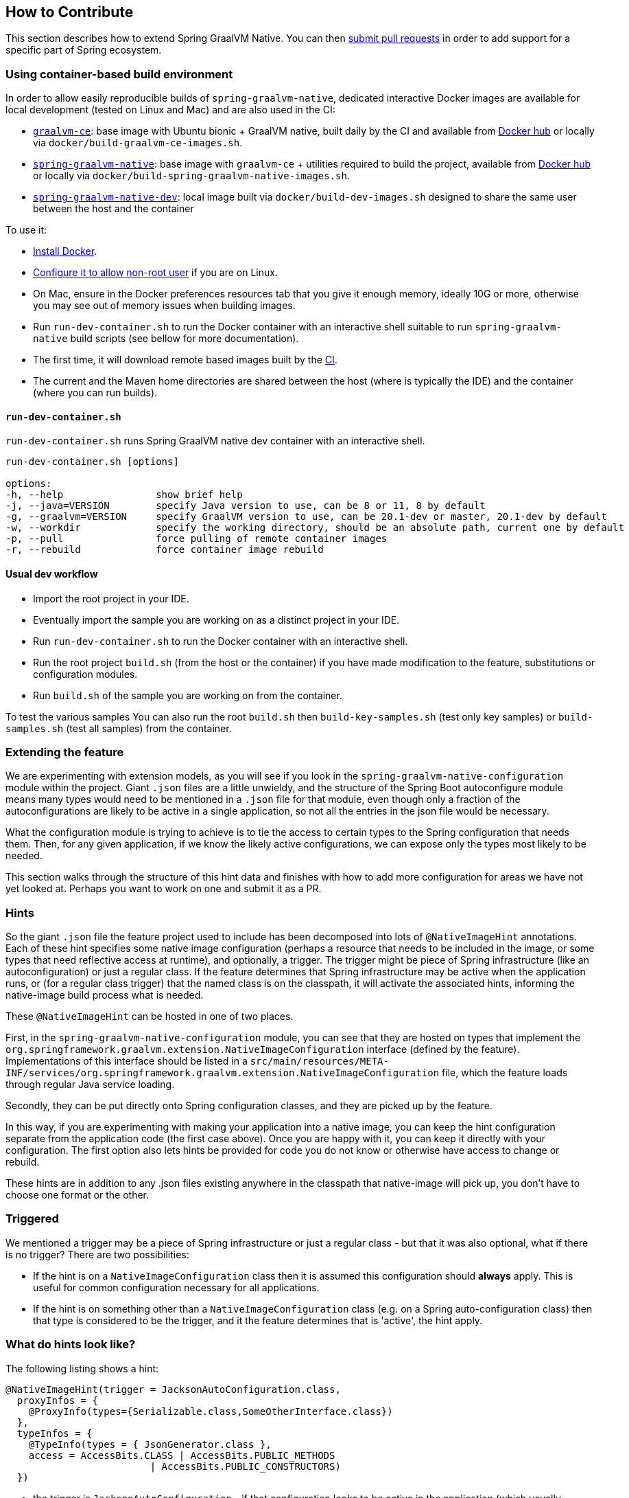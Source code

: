 [[how-to-contribute]]
== How to Contribute

This section describes how to extend Spring GraalVM Native. You can then https://github.com/spring-projects-experimental/spring-graalvm-native/pulls[submit pull requests] in order to add support for a specific part of Spring ecosystem.

=== Using container-based build environment

In order to allow easily reproducible builds of `spring-graalvm-native`, dedicated interactive Docker images are available for local development (tested on Linux and Mac) and are also used in the CI:

- https://github.com/spring-projects-experimental/spring-graalvm-native/blob/master/docker/Dockerfile.graalvm-ce[`graalvm-ce`]: base image with Ubuntu bionic + GraalVM native, built daily by the CI and available from https://hub.docker.com/r/springci/graalvm-ce/tags[Docker hub] or locally via `docker/build-graalvm-ce-images.sh`.
- https://github.com/spring-projects-experimental/spring-graalvm-native/blob/master/docker/Dockerfile.spring-graalvm-native[`spring-graalvm-native`]: base image with `graalvm-ce` + utilities required to build the project, available from https://hub.docker.com/r/springci/spring-graalvm-native/tags[Docker hub] or locally via `docker/build-spring-graalvm-native-images.sh`.
- https://github.com/spring-projects-experimental/spring-graalvm-native/blob/master/docker/Dockerfile.spring-graalvm-native-dev[`spring-graalvm-native-dev`]: local image built via `docker/build-dev-images.sh` designed to share the same user between the host and the container

To use it:

- https://docs.docker.com/engine/install/[Install Docker].
- https://docs.docker.com/engine/install/linux-postinstall/#manage-docker-as-a-non-root-user[Configure it to allow non-root user] if you are on Linux.
- On Mac, ensure in the Docker preferences resources tab that you give it enough memory, ideally 10G or more, otherwise you may see out of memory issues when building images.
- Run `run-dev-container.sh` to run the Docker container with an interactive shell suitable to run `spring-graalvm-native` build scripts (see bellow for more documentation).
- The first time, it will download remote based images built by the https://ci.spring.io/teams/spring-graalvm-native/pipelines/spring-graalvm-native?group=Daily%20builds[CI].
- The current and the Maven home directories are shared between the host (where is typically the IDE) and the container (where you can run builds).

==== `run-dev-container.sh`

`run-dev-container.sh` runs Spring GraalVM native dev container with an interactive shell.

```
run-dev-container.sh [options]

options:
-h, --help                show brief help
-j, --java=VERSION        specify Java version to use, can be 8 or 11, 8 by default
-g, --graalvm=VERSION     specify GraalVM version to use, can be 20.1-dev or master, 20.1-dev by default
-w, --workdir             specify the working directory, should be an absolute path, current one by default
-p, --pull                force pulling of remote container images
-r, --rebuild             force container image rebuild
```

==== Usual dev workflow

- Import the root project in your IDE.
- Eventually import the sample you are working on as a distinct project in your IDE.
- Run `run-dev-container.sh` to run the Docker container with an interactive shell.
- Run the root project `build.sh` (from the host or the container) if you have made modification to the feature, substitutions or configuration modules.
- Run `build.sh` of the sample you are working on from the container.

To test the various samples You can also run the root `build.sh` then `build-key-samples.sh` (test only key samples) or `build-samples.sh` (test all samples) from the container.

=== Extending the feature

We are experimenting with extension models, as you will see if you look in the `spring-graalvm-native-configuration` module within the project.
Giant `.json` files are a little unwieldy, and the structure of the Spring Boot autoconfigure module means many types would need to be mentioned in a `.json` file for that module, even though only a fraction of the autoconfigurations are likely to be active in a single application, so not all the entries in the json file would be necessary.

What the configuration module is trying to achieve is to tie the access to certain types to the Spring configuration that needs them.
Then, for any given application, if we know the likely active configurations, we can expose only the types most likely to be needed.

This section walks through the structure of this hint data and finishes with how to add more configuration for areas we have not yet looked at.
Perhaps you want to work on one and submit it as a PR.

=== Hints

So the giant `.json` file the feature project used to include has been decomposed into lots of `@NativeImageHint` annotations.
Each of these hint specifies some native image configuration (perhaps a resource that needs to be included in the image, or some types that need reflective access at runtime), and optionally, a trigger. The trigger might be piece of Spring infrastructure (like an autoconfiguration) or just a regular class. If the feature determines that Spring infrastructure may be active when the application runs, or (for a regular class trigger) that the named class is on the classpath, it will activate the associated hints, informing the native-image build process what is needed.

These `@NativeImageHint` can be hosted in one of two places.

First, in the `spring-graalvm-native-configuration` module, you can see that they are hosted on types that implement the `org.springframework.graalvm.extension.NativeImageConfiguration` interface (defined by the feature).
Implementations of this interface should be listed in a `src/main/resources/META-INF/services/org.springframework.graalvm.extension.NativeImageConfiguration` file, which the feature loads through regular Java service loading.

Secondly, they can be put directly onto Spring configuration classes, and they are picked up by the feature.

In this way, if you are experimenting with making your application into a native image, you can keep the hint configuration separate from the application code (the first case above).
Once you are happy with it, you can keep it directly with your configuration.
The first option also lets hints be provided for code you do not know or otherwise have access to change or rebuild.

These hints are in addition to any .json files existing anywhere in the classpath that native-image will pick up, you don't have to choose one format or the other.


=== Triggered

We mentioned a trigger may be a piece of Spring infrastructure or just a regular class - but that it was also optional, what if there is no trigger? There are two possibilities:

* If the hint is on a `NativeImageConfiguration` class then it is assumed this configuration should *always* apply. This is useful for common configuration necessary for all applications.

* If the hint is on something other than a `NativeImageConfiguration` class (e.g. on a Spring auto-configuration class) then that type is considered to be the trigger, and it the feature determines that is 'active', the hint apply.

=== What do hints look like?

The following listing shows a hint:

====
[source,java]
----
@NativeImageHint(trigger = JacksonAutoConfiguration.class,
  proxyInfos = {
    @ProxyInfo(types={Serializable.class,SomeOtherInterface.class})
  },
  typeInfos = {
    @TypeInfo(types = { JsonGenerator.class },
    access = AccessBits.CLASS | AccessBits.PUBLIC_METHODS
			 | AccessBits.PUBLIC_CONSTRUCTORS)
  })
----
====

* the trigger is `JacksonAutoConfiguration` - if that configuration looks to be active in the application (which usually means: do the conditional on class checks on `JacksonAutoConfiguration` pass?) then the associated configuration will be used.

* Within the `NativeImageHint` it is possible to include everything you can specify in the JSON files. Proxies, resources, reflection (down to the individual member), even initialization. Here, if the hint is 'active', it specifies we want a JDK proxy in the native image for the pair of classes `Serializable` and `SomeOtherInterface`. It also specifies reflective access is required to `JsonGenerator` - reflective access to the methods and constructors is necessary at runtime (not the fields).


To fully complete the picture, here is the full list of what can be specified in a hint:

* `proxyInfos` which list proxies for which types are needed and should be built into the image.

* `typeInfos` which lists any reflective needs. It should use class references but string names for classes are allowed if visibility (private classes) prevents a class reference.

* `resourcesInfos` which lists patterns that match resources (including .class files) that should be included in the image.

* `initializationInfos` which lists classes/packages that should be explicitly initialized at either build-time or run-time. There should not really be a trigger specified on hints included `initializationInfos`.

* `importInfos` can be useful if two hints share a number of typeInfos/proxyInfos/etc in common. For example reactive-web and webmvc may expose a lot of common infrastructure. Rather than duplicate those in two places, those info annotations (TypeInfo/ProxyInfo/etc) can all be placed on a separate type and then `importInfos` can reference that type to pull them into a particular `NativeImageHint`.

* `modes` if specified indicates which specific modes this hint applies in (the operating mode is set via the `spring.native.mode` property). Mode being one of reflection/init/agent/functional. If no mode is specified the hint is considered relevant in every mode.


=== Codifying hint computation/validation

The `NativeImageConfiguration` interface contains a couple of default methods that can be implemented for more control.

For example whether the hints on a `NativeImageConfiguration` should activate may be a more subtle condition that simply whether a configuration is active. It is possible to implement the `isValid` method in a `NativeImageConfiguration` implementation and perform a more detailed test, returning false from this method will deactivate the associated hints.

Additionally sometimes the necessary configuration is hard to statically declare and needs a more dynamic approach. For example the interfaces involved in a proxy hint might need something to be checked beyond the simple presence of a class. In this case the method `computeHints` can be implemented which allows computation of hints in a more dynamic way, which are then combined with those statically declared via annotations.

=== Structure of the `spring-graalvm-native-configuration` module

In the `spring-graalvm-native-configuration`, numerous package names look like Spring package names.
That is deliberate.
Notice the use of direct class references in the hints rather than strings.
This type safety is a little more robust.
If we upgrade a Spring version and the configuration module no longer compiles, we know something has changed that needs to be addressed.
We may not have noticed if we use only string references.
The reason these package names match Spring package names is visibility.
With this setup, the hint can refer to a type with only package visibility in the original code.
What about private classes?
There is a fallback, in that `@TypeInfo` can specify names as strings if it absolutely must, as follows:

====
[source,java]
----
@TypeInfo(
  typeNames="com.foo.PrivateBar",
  types= {PublicBar.class}
)
----
====

Notice no access is specified here.
There is a default access of allowing the loading and construction of a type (so its constructors are exposed), by default methods and fields are not. There are cases where this default may be overridden by the feature if it *knows* more access is needed from looking at the characteristics of the type mentioned.

=== Contributing new hints

The typical approach is:

. Notice an error if your application when you try to build it or run it -- a `classnotfound`, `methodnotfound`, or similar error.
If you are using a piece of Spring we don't have a sample for, this is likely to happen.

. Try to determine which configuration classes give rise to the need for that reflective access to occur.
Usually, we do a few searches for references to the type that is missing, and those searches guide us to the configuration.

. If there is already a `NativeImageConfiguration` implementation for that configuration, augment it with the extra type info.
If there is not, create one, attach a `@NativeImageHint` to it to identify the triggering configuration and the classes that need to be exposed, and add it to the `META-INF/services/org.springframework.graalvm.extension.NativeImageConfiguration` .
You may also need to set the accessibility in the annotation (in the `@TypeInfo`).
It is possible that more dependencies may need to be added to the configuration project to allow the direct class references.
That is OK, so long as you ensure that they are provided scope.

=== Taking more control via processors

Within a Spring application there are going to be a number of active components (the main application, configurations, controllers, etc). There may be much more sophisticated analysis to be done for these components in order to compute the necessary configuration for the native-image invocation. It is possible to implement a couple of interfaces to participate in the process the feature is going through:

* `ComponentProcessor` implementations are given the chance to process components and possibly register new configuration. For example this is used by spring-data (via `SpringDataComponentProcessor`) to do deeper analysis of repositories and the types used in generic signatures to compute reflection/proxy/resource hints.

* `SpringFactoriesProcessor` implementations are given a chance to process the keys and values loaded from `spring.factories` files. Currently they are allowed to do filtering but this is likely to be expanded in the future. By filtering it means they may programmatically compute that for some spring.factories key one of the values makes no sense (by analysing classpath contents, for example). In this case they can filter out that value and the `spring.factories` subsequently added to the native-image will have it removed.


=== Is this the way forward?

As we play around with this extension mechanism to determine suitability, we are thinking through a number of pros and cons:

Pros:

* The type safety of using direct class references is nice.
Grouping types and knowing the trigger that causes their need to be accessible makes the system easier to reason about and debug.

* When looking at one entry in a giant json file, you may have no idea why that is needed.
With the hint structure, you can know exactly which configuration causes it to be needed.

Cons:

* Not being able to use direct class references for everything is not ideal. (For example private classes).

* It looks like split packages in some cases, which is not nice. This is because the visibility of the type needing to be specified is default (package) visibility.

The project is still incubating, so be aware these mechanisms could still evolve significantly.
